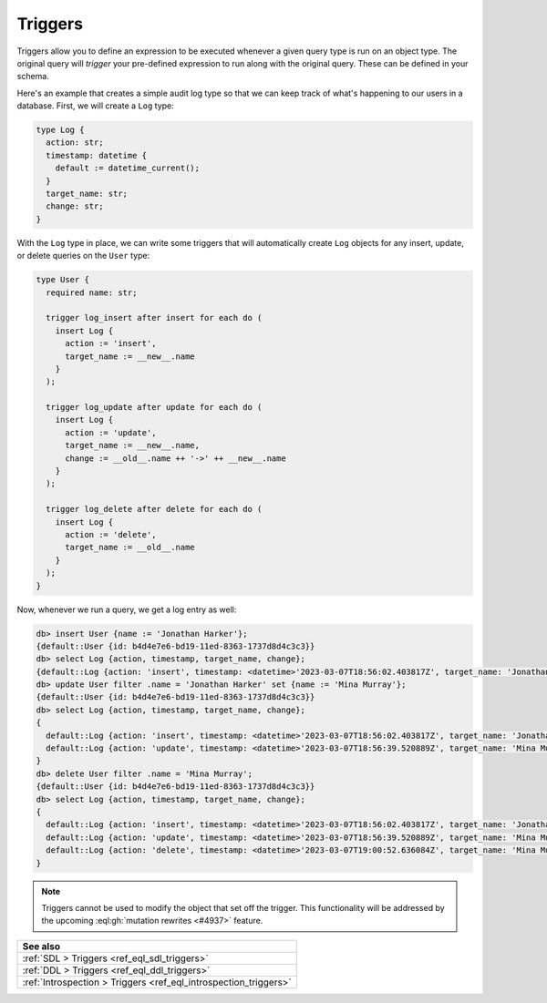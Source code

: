 .. versionadded:: 3.0

.. _ref_datamodel_triggers:

========
Triggers
========

Triggers allow you to define an expression to be executed whenever a given
query type is run on an object type. The original query will *trigger* your
pre-defined expression to run along with the original query. These can be
defined in your schema.

Here's an example that creates a simple audit log type so that we can keep
track of what's happening to our users in a database. First, we will create a
``Log`` type:

.. code-block:: sdl

    type Log {
      action: str;
      timestamp: datetime {
        default := datetime_current();
      }
      target_name: str;
      change: str;
    }


With the ``Log`` type in place, we can write some triggers that will
automatically create ``Log`` objects for any insert, update, or delete queries
on the ``User`` type:

.. code-block:: sdl

    type User {
      required name: str;

      trigger log_insert after insert for each do (
        insert Log {
          action := 'insert',
          target_name := __new__.name
        }
      );

      trigger log_update after update for each do (
        insert Log {
          action := 'update',
          target_name := __new__.name,
          change := __old__.name ++ '->' ++ __new__.name
        }
      );

      trigger log_delete after delete for each do (
        insert Log {
          action := 'delete',
          target_name := __old__.name
        }
      );
    }

Now, whenever we run a query, we get a log entry as well:

.. lint-off

.. code-block:: edgeql-repl

    db> insert User {name := 'Jonathan Harker'};
    {default::User {id: b4d4e7e6-bd19-11ed-8363-1737d8d4c3c3}}
    db> select Log {action, timestamp, target_name, change};
    {default::Log {action: 'insert', timestamp: <datetime>'2023-03-07T18:56:02.403817Z', target_name: 'Jonathan Harker', change: {}}}
    db> update User filter .name = 'Jonathan Harker' set {name := 'Mina Murray'};
    {default::User {id: b4d4e7e6-bd19-11ed-8363-1737d8d4c3c3}}
    db> select Log {action, timestamp, target_name, change};
    {
      default::Log {action: 'insert', timestamp: <datetime>'2023-03-07T18:56:02.403817Z', target_name: 'Jonathan Harker', change: {}},
      default::Log {action: 'update', timestamp: <datetime>'2023-03-07T18:56:39.520889Z', target_name: 'Mina Murray', change: 'Jonathan Harker->Mina Murray'},
    }
    db> delete User filter .name = 'Mina Murray';
    {default::User {id: b4d4e7e6-bd19-11ed-8363-1737d8d4c3c3}}
    db> select Log {action, timestamp, target_name, change};
    {
      default::Log {action: 'insert', timestamp: <datetime>'2023-03-07T18:56:02.403817Z', target_name: 'Jonathan Harker', change: {}},
      default::Log {action: 'update', timestamp: <datetime>'2023-03-07T18:56:39.520889Z', target_name: 'Mina Murray', change: 'Jonathan Harker->Mina Murray'},
      default::Log {action: 'delete', timestamp: <datetime>'2023-03-07T19:00:52.636084Z', target_name: 'Mina Murray', change: {}},
    }

.. lint-on

.. note::

    Triggers cannot be used to modify the object that set off the trigger. This
    functionality will be addressed by the upcoming :eql:gh:`mutation rewrites
    <#4937>` feature.



.. list-table::
  :class: seealso

  * - **See also**
  * - :ref:`SDL > Triggers <ref_eql_sdl_triggers>`
  * - :ref:`DDL > Triggers <ref_eql_ddl_triggers>`
  * - :ref:`Introspection > Triggers <ref_eql_introspection_triggers>`
